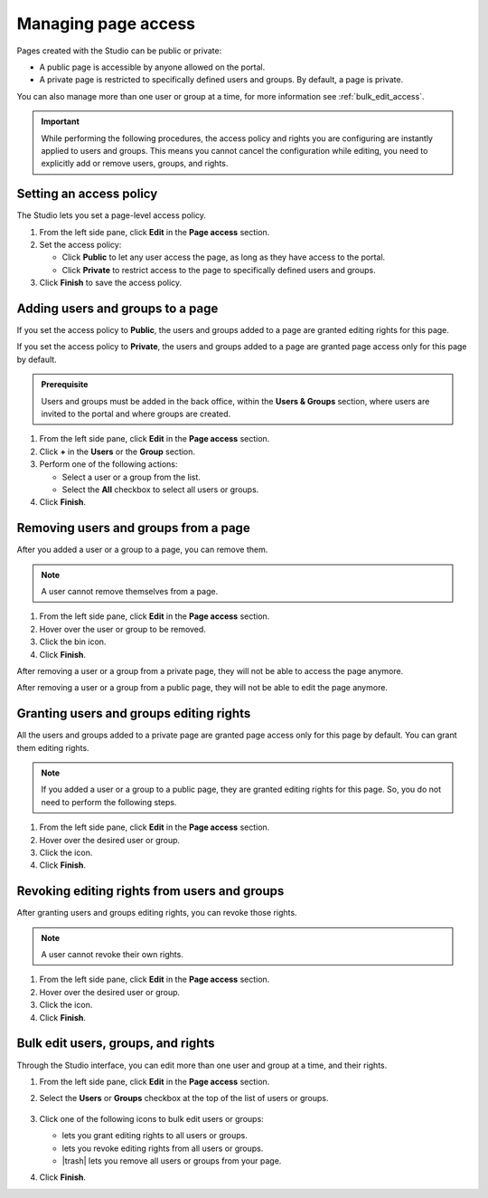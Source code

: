 .. _managing-page-access:

Managing page access
====================

Pages created with the Studio can be public or private:

- A public page is accessible by anyone allowed on the portal.
- A private page is restricted to specifically defined users and groups. By default, a page is private.

You can also manage more than one user or group at a time, for more information see :ref:`bulk_edit_access`.

.. admonition:: Important
   :class: important

   While performing the following procedures, the access policy and rights you are configuring are instantly applied to users and groups.
   This means you cannot cancel the configuration while editing, you need to explicitly add or remove users, groups, and rights.

Setting an access policy
------------------------

The Studio lets you set a page-level access policy.

1. From the left side pane, click **Edit** in the **Page access** section.
2. Set the access policy:

   - Click **Public** to let any user access the page, as long as they have access to the portal.
   - Click **Private** to restrict access to the page to specifically defined users and groups.

3. Click **Finish** to save the access policy.

Adding users and groups to a page
---------------------------------

If you set the access policy to **Public**, the users and groups added to a page are granted editing rights for this page.

If you set the access policy to **Private**, the users and groups added to a page are granted page access only for this page by default.

.. admonition:: Prerequisite
   :class: important
   
   Users and groups must be added in the back office, within the **Users & Groups** section, where users are invited to the portal and where groups are created.

1. From the left side pane, click **Edit** in the **Page access** section.
2. Click **+** in the **Users** or the **Group** section.
3. Perform one of the following actions:
   
   - Select a user or a group from the list.
   - Select the **All** checkbox to select all users or groups.

4. Click **Finish**.

Removing users and groups from a page
-------------------------------------

After you added a user or a group to a page, you can remove them.

.. admonition:: Note
   :class: note
   
   A user cannot remove themselves from a page.

1. From the left side pane, click **Edit** in the **Page access** section.
2. Hover over the user or group to be removed.
3. Click the bin icon.
4. Click **Finish**.

After removing a user or a group from a private page, they will not be able to access the page anymore.

After removing a user or a group from a public page, they will not be able to edit the page anymore.

Granting users and groups editing rights
----------------------------------------

All the users and groups added to a private page are granted page access only for this page by default.
You can grant them editing rights.

.. admonition:: Note
   :class: note
   
   If you added a user or a group to a public page, they are granted editing rights for this page.
   So, you do not need to perform the following steps.

1. From the left side pane, click **Edit** in the **Page access** section.
2. Hover over the desired user or group.
3. Click the |allow-edition-icon| icon.
4. Click **Finish**.

Revoking editing rights from users and groups
---------------------------------------------

After granting users and groups editing rights, you can revoke those rights.

.. admonition:: Note
   :class: note
   
   A user cannot revoke their own rights.

1. From the left side pane, click **Edit** in the **Page access** section.
2. Hover over the desired user or group.
3. Click the |forbid-edition-icon| icon.
4. Click **Finish**.
 
.. _bulk_edit_access:

Bulk edit users, groups, and rights
-----------------------------------

Through the Studio interface, you can edit more than one user and group at a time, and their rights.

1. From the left side pane, click **Edit** in the **Page access** section.
2. Select the **Users** or **Groups** checkbox at the top of the list of users or groups.
    
    .. image:: images/studio-bulk-icons.png
        :alt: Bulk icons

3. Click one of the following icons to bulk edit users or groups:
   
   - |allow-edition-icon| lets you grant editing rights to all users or groups.
   - |forbid-edition-icon| lets you revoke editing rights from all users or groups.
   - |trash| lets you remove all users or groups from your page.

4. Click **Finish**.


.. |allow-edition-icon| image:: images/allow-edition-icon.svg
  :alt: Allow edition icon

.. |forbid-edition-icon| image:: images/forbid-edition-icon.svg
  :alt: Forbid edition icon

.. |trash| raw:: html

    <i class="fa fa-trash" aria-hidden="true"></i>
